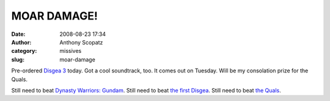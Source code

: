 MOAR DAMAGE!
############
:date: 2008-08-23 17:34
:author: Anthony Scopatz
:category: missives
:slug: moar-damage

Pre-ordered `Disgea 3`_ today. Got a cool soundtrack, too. It comes out
on Tuesday. Will be my consolation prize for the Quals.

Still need to beat `Dynasty Warriors: Gundam`_. Still need to beat `the
first Disgea`_. Still need to beat `the Quals`_.

.. _Disgea 3: http://en.wikipedia.org/wiki/Disgaea_3
.. _`Dynasty Warriors: Gundam`: http://en.wikipedia.org/wiki/Dynasty_Warriors:_Gundam
.. _the first Disgea: http://en.wikipedia.org/wiki/Disgaea:_Hour_of_Darkness
.. _the Quals: http://www.downloadsquad.com/2008/08/21/i-wanna-be-the-guy-hardest-platformer-ever-time-waster/
